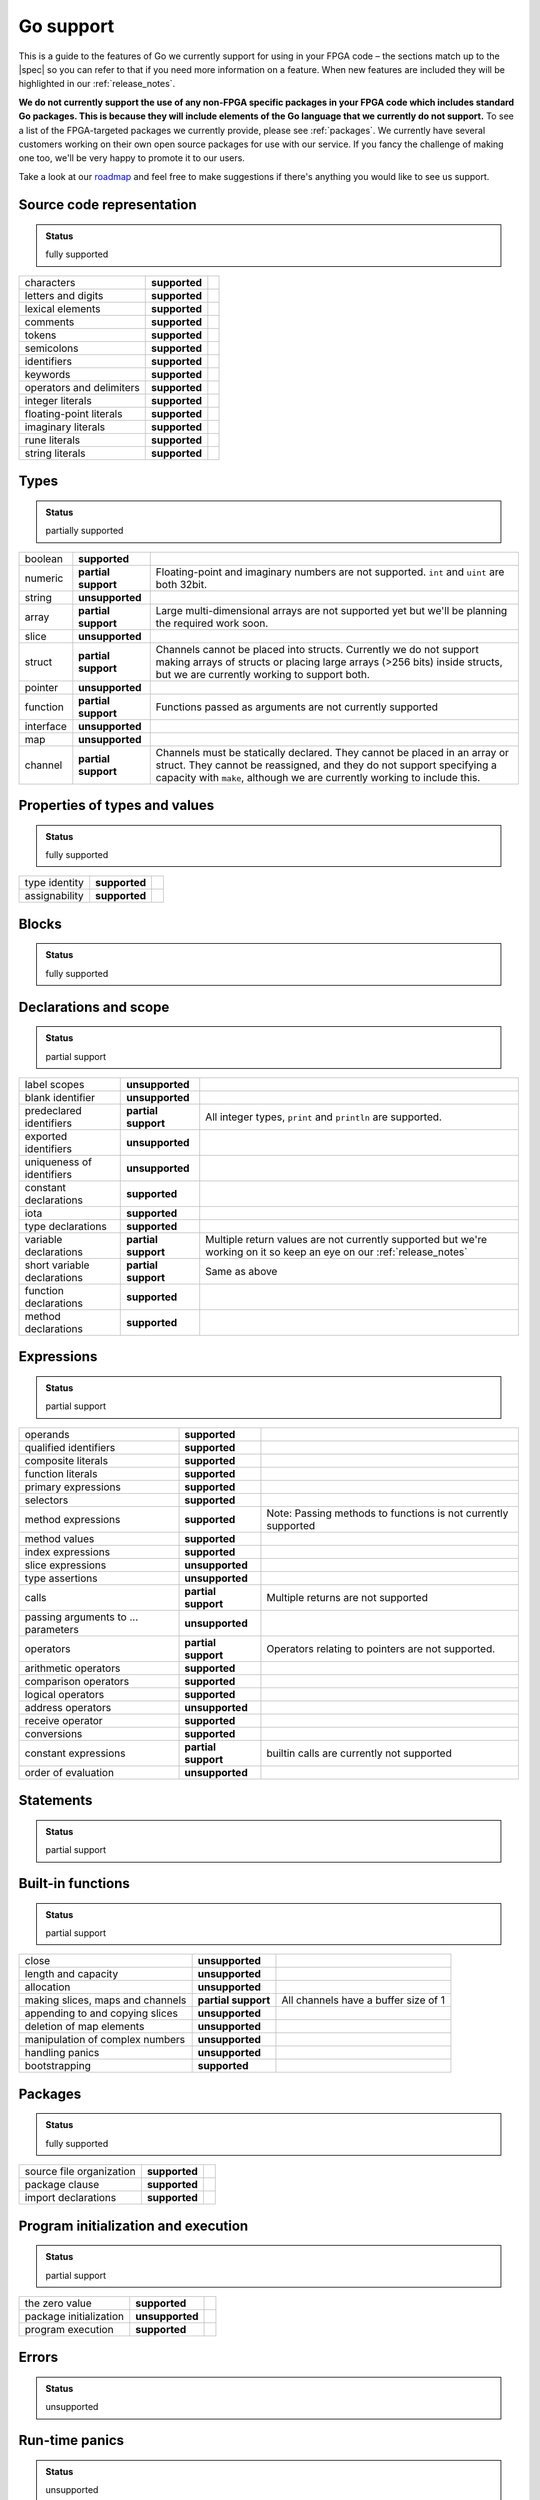 .. _gosupport:

Go support
==========
This is a guide to the features of Go we currently support for using in your FPGA code – the sections match up to the |spec| so you can refer to that if you need more information on a feature. When new features are included they will be highlighted in our :ref:`release_notes`.

**We do not currently support the use of any non-FPGA specific packages in your FPGA code which includes standard Go packages. This is because they will include elements of the Go language that we currently do not support.** To see a list of the FPGA-targeted packages we currently provide, please see :ref:`packages`. We currently have several customers working on their own open source packages for use with our service. If you fancy the challenge of making one too, we'll be very happy to promote it to our users.

Take a look at our `roadmap <https://community.reconfigure.io/t/find-out-what-were-working-on/313>`_ and feel free to make suggestions if there's anything you would like to see us support.

Source code representation
---------------------------

.. admonition:: Status

    fully supported

+--------------------------+---------------+----------------------------------------------------------------------------------------------------------------------------+
| characters               | **supported** |                                                                                                                            |
+--------------------------+---------------+----------------------------------------------------------------------------------------------------------------------------+
| letters and digits       | **supported** |                                                                                                                            |
+--------------------------+---------------+----------------------------------------------------------------------------------------------------------------------------+
| lexical elements         | **supported** |                                                                                                                            |
+--------------------------+---------------+----------------------------------------------------------------------------------------------------------------------------+
| comments                 | **supported** |                                                                                                                            |
+--------------------------+---------------+----------------------------------------------------------------------------------------------------------------------------+
| tokens                   | **supported** |                                                                                                                            |
+--------------------------+---------------+----------------------------------------------------------------------------------------------------------------------------+
| semicolons               | **supported** |                                                                                                                            |
+--------------------------+---------------+----------------------------------------------------------------------------------------------------------------------------+
| identifiers              | **supported** |                                                                                                                            |
+--------------------------+---------------+----------------------------------------------------------------------------------------------------------------------------+
| keywords                 | **supported** |                                                                                                                            |
+--------------------------+---------------+----------------------------------------------------------------------------------------------------------------------------+
| operators and delimiters | **supported** |                                                                                                                            |
+--------------------------+---------------+----------------------------------------------------------------------------------------------------------------------------+
| integer literals         | **supported** |                                                                                                                            |
+--------------------------+---------------+----------------------------------------------------------------------------------------------------------------------------+
| floating-point literals  | **supported** |                                                                                                                            |
+--------------------------+---------------+----------------------------------------------------------------------------------------------------------------------------+
| imaginary literals       | **supported** |                                                                                                                            |
+--------------------------+---------------+----------------------------------------------------------------------------------------------------------------------------+
| rune literals            | **supported** |                                                                                                                            |
+--------------------------+---------------+----------------------------------------------------------------------------------------------------------------------------+
| string literals          | **supported** |                                                                                                                            |
+--------------------------+---------------+----------------------------------------------------------------------------------------------------------------------------+

Types
------
.. admonition:: Status

    partially supported

+-------------+---------------------+-------------------------------------------------------------------------------------------------------------------------------------------------------------------------------------------------------------------------------+
| boolean     | **supported**       |                                                                                                                                                                                                                               |
+-------------+---------------------+-------------------------------------------------------------------------------------------------------------------------------------------------------------------------------------------------------------------------------+
| numeric     | **partial support** | Floating-point and imaginary numbers are not supported. ``int`` and ``uint`` are both 32bit.                                                                                                                                  |
+-------------+---------------------+-------------------------------------------------------------------------------------------------------------------------------------------------------------------------------------------------------------------------------+
| string      | **unsupported**     |                                                                                                                                                                                                                               |
+-------------+---------------------+-------------------------------------------------------------------------------------------------------------------------------------------------------------------------------------------------------------------------------+
| array       | **partial support** | Large multi-dimensional arrays are not supported yet but we'll be planning the required work soon.                                                                                                                            |
+-------------+---------------------+-------------------------------------------------------------------------------------------------------------------------------------------------------------------------------------------------------------------------------+
| slice       | **unsupported**     |                                                                                                                                                                                                                               |
+-------------+---------------------+-------------------------------------------------------------------------------------------------------------------------------------------------------------------------------------------------------------------------------+
| struct      | **partial support** | Channels cannot be placed into structs. Currently we do not support making arrays of structs or placing large arrays (>256 bits) inside structs, but we are currently working to support both.                                |
+-------------+---------------------+-------------------------------------------------------------------------------------------------------------------------------------------------------------------------------------------------------------------------------+
| pointer     | **unsupported**     |                                                                                                                                                                                                                               |
+-------------+---------------------+-------------------------------------------------------------------------------------------------------------------------------------------------------------------------------------------------------------------------------+
| function    | **partial support** | Functions passed as arguments are not currently supported                                                                                                                                                                     |
+-------------+---------------------+-------------------------------------------------------------------------------------------------------------------------------------------------------------------------------------------------------------------------------+
| interface   | **unsupported**     |                                                                                                                                                                                                                               |
+-------------+---------------------+-------------------------------------------------------------------------------------------------------------------------------------------------------------------------------------------------------------------------------+
| map         | **unsupported**     |                                                                                                                                                                                                                               |
+-------------+---------------------+-------------------------------------------------------------------------------------------------------------------------------------------------------------------------------------------------------------------------------+
| channel     | **partial support** | Channels must be statically declared. They cannot be placed in an array or struct. They cannot be reassigned, and they do not support specifying a capacity with ``make``, although we are currently working to include this. |
+-------------+---------------------+-------------------------------------------------------------------------------------------------------------------------------------------------------------------------------------------------------------------------------+

Properties of types and values
------------------------------
.. admonition:: Status

    fully supported

+---------------+-------------------+----------------------------------------------------------------------------------------------------------------------------+
| type identity | **supported**     |                                                                                                                            |
+---------------+-------------------+----------------------------------------------------------------------------------------------------------------------------+
| assignability | **supported**     |                                                                                                                            |
+---------------+-------------------+----------------------------------------------------------------------------------------------------------------------------+

Blocks
------
.. admonition:: Status

    fully supported

Declarations and scope
----------------------
.. admonition:: Status

    partial support

+-----------------------------+---------------------+----------------------------------------------------------------------------------------------------------------------------+
| label scopes                | **unsupported**     |                                                                                                                            |
+-----------------------------+---------------------+----------------------------------------------------------------------------------------------------------------------------+
| blank identifier            | **unsupported**     |                                                                                                                            |
+-----------------------------+---------------------+----------------------------------------------------------------------------------------------------------------------------+
| predeclared identifiers     | **partial support** | All integer types, ``print`` and ``println`` are supported.                                                                |
+-----------------------------+---------------------+----------------------------------------------------------------------------------------------------------------------------+
| exported identifiers        | **unsupported**     |                                                                                                                            |
+-----------------------------+---------------------+----------------------------------------------------------------------------------------------------------------------------+
| uniqueness of identifiers   | **unsupported**     |                                                                                                                            |
+-----------------------------+---------------------+----------------------------------------------------------------------------------------------------------------------------+
| constant declarations       | **supported**       |                                                                                                                            |
+-----------------------------+---------------------+----------------------------------------------------------------------------------------------------------------------------+
| iota                        | **supported**       |                                                                                                                            |
+-----------------------------+---------------------+----------------------------------------------------------------------------------------------------------------------------+
| type declarations           | **supported**       |                                                                                                                            |
+-----------------------------+---------------------+----------------------------------------------------------------------------------------------------------------------------+
| variable declarations       | **partial support** | Multiple return values are not currently supported but we're working on it so keep an eye on our :ref:`release_notes`      |
+-----------------------------+---------------------+----------------------------------------------------------------------------------------------------------------------------+
| short variable declarations | **partial support** | Same as above                                                                                                              |
+-----------------------------+---------------------+----------------------------------------------------------------------------------------------------------------------------+
| function declarations       | **supported**       |                                                                                                                            |
+-----------------------------+---------------------+----------------------------------------------------------------------------------------------------------------------------+
| method declarations         | **supported**       |                                                                                                                            |
+-----------------------------+---------------------+----------------------------------------------------------------------------------------------------------------------------+

Expressions
-----------
.. admonition:: Status

    partial support

+-------------------------------------+---------------------+----------------------------------------------------------------------------------------------------------------------------+
| operands                            | **supported**       |                                                                                                                            |
+-------------------------------------+---------------------+----------------------------------------------------------------------------------------------------------------------------+
| qualified identifiers               | **supported**       |                                                                                                                            |
+-------------------------------------+---------------------+----------------------------------------------------------------------------------------------------------------------------+
| composite literals                  | **supported**       |                                                                                                                            |
+-------------------------------------+---------------------+----------------------------------------------------------------------------------------------------------------------------+
| function literals                   | **supported**       |                                                                                                                            |
+-------------------------------------+---------------------+----------------------------------------------------------------------------------------------------------------------------+
| primary expressions                 | **supported**       |                                                                                                                            |
+-------------------------------------+---------------------+----------------------------------------------------------------------------------------------------------------------------+
| selectors                           | **supported**       |                                                                                                                            |
+-------------------------------------+---------------------+----------------------------------------------------------------------------------------------------------------------------+
| method expressions                  | **supported**       | Note: Passing methods to functions is not currently supported                                                              |
+-------------------------------------+---------------------+----------------------------------------------------------------------------------------------------------------------------+
| method values                       | **supported**       |                                                                                                                            |
+-------------------------------------+---------------------+----------------------------------------------------------------------------------------------------------------------------+
| index expressions                   | **supported**       |                                                                                                                            |
+-------------------------------------+---------------------+----------------------------------------------------------------------------------------------------------------------------+
| slice expressions                   | **unsupported**     |                                                                                                                            |
+-------------------------------------+---------------------+----------------------------------------------------------------------------------------------------------------------------+
| type assertions                     | **unsupported**     |                                                                                                                            |
+-------------------------------------+---------------------+----------------------------------------------------------------------------------------------------------------------------+
| calls                               | **partial support** | Multiple returns are not supported                                                                                         |
+-------------------------------------+---------------------+----------------------------------------------------------------------------------------------------------------------------+
| passing arguments to ... parameters | **unsupported**     |                                                                                                                            |
+-------------------------------------+---------------------+----------------------------------------------------------------------------------------------------------------------------+
| operators                           | **partial support** | Operators relating to pointers are not supported.                                                                          |
+-------------------------------------+---------------------+----------------------------------------------------------------------------------------------------------------------------+
| arithmetic operators                | **supported**       |                                                                                                                            |
+-------------------------------------+---------------------+----------------------------------------------------------------------------------------------------------------------------+
| comparison operators                | **supported**       |                                                                                                                            |
+-------------------------------------+---------------------+----------------------------------------------------------------------------------------------------------------------------+
| logical operators                   | **supported**       |                                                                                                                            |
+-------------------------------------+---------------------+----------------------------------------------------------------------------------------------------------------------------+
| address operators                   | **unsupported**     |                                                                                                                            |
+-------------------------------------+---------------------+----------------------------------------------------------------------------------------------------------------------------+
| receive operator                    | **supported**       |                                                                                                                            |
+-------------------------------------+---------------------+----------------------------------------------------------------------------------------------------------------------------+
| conversions                         | **supported**       |                                                                                                                            |
+-------------------------------------+---------------------+----------------------------------------------------------------------------------------------------------------------------+
| constant expressions                | **partial support** | builtin calls are currently not supported                                                                                  |
+-------------------------------------+---------------------+----------------------------------------------------------------------------------------------------------------------------+
| order of evaluation                 | **unsupported**     |                                                                                                                            |
+-------------------------------------+---------------------+----------------------------------------------------------------------------------------------------------------------------+

Statements
----------
.. admonition:: Status

    partial support

+-------------+---------------------+-----------------------------------------------------------------------------------------------------------------------------------------+
| terminating | **supported**       |                                                                                                                                         |
+-------------+---------------------+-----------------------------------------------------------------------------------------------------------------------------------------+
| empty       | **supported**       |                                                                                                                                         |
+-------------+---------------------+-----------------------------------------------------------------------------------------------------------------------------------------+
| labeled     | **unsupported**     |                                                                                                                                         |
+-------------+---------------------+-----------------------------------------------------------------------------------------------------------------------------------------+
| expression  | **supported**       |                                                                                                                                         |
+-------------+---------------------+-----------------------------------------------------------------------------------------------------------------------------------------+
| send        | **supported**       |                                                                                                                                         |
+-------------+---------------------+-----------------------------------------------------------------------------------------------------------------------------------------+
| IncDec      | **supported**       |                                                                                                                                         |
+-------------+---------------------+-----------------------------------------------------------------------------------------------------------------------------------------+
| assignments | **partial support** | Multiple-return assignments are not currently supported.                                                                                |
+-------------+---------------------+-----------------------------------------------------------------------------------------------------------------------------------------+
| if          | **supported**       |                                                                                                                                         |
+-------------+---------------------+-----------------------------------------------------------------------------------------------------------------------------------------+
| switch      | **partial support** | Type switches are currently not supported.                                                                                              |
+-------------+---------------------+-----------------------------------------------------------------------------------------------------------------------------------------+
| for         | **partial support** | For-loops are supported but for-range-loops currently are not.                                                                          |
+-------------+---------------------+-----------------------------------------------------------------------------------------------------------------------------------------+
| go          | **supported**       |                                                                                                                                         |
+-------------+---------------------+-----------------------------------------------------------------------------------------------------------------------------------------+
| select      | **partial support** | Only receives can happen on a select. For concurrency operations to be preserved, only one select can try to access a channel at a time.|                                                                                                   |
+-------------+---------------------+-----------------------------------------------------------------------------------------------------------------------------------------+
| return      | supported**         |                                                                                                                                         |
+-------------+---------------------+-----------------------------------------------------------------------------------------------------------------------------------------+
| break       | **unsupported**     |                                                                                                                                         |
+-------------+---------------------+-----------------------------------------------------------------------------------------------------------------------------------------+
| continue    | **unsupported**     |                                                                                                                                         |
+-------------+---------------------+-----------------------------------------------------------------------------------------------------------------------------------------+
| goto        | **unsupported**     |                                                                                                                                         |
+-------------+---------------------+-----------------------------------------------------------------------------------------------------------------------------------------+
| fallthrough | **unsupported**     |                                                                                                                                         |
+-------------+---------------------+-----------------------------------------------------------------------------------------------------------------------------------------+
| defer       | **unsupported**     |                                                                                                                                         |
+-------------+---------------------+-----------------------------------------------------------------------------------------------------------------------------------------+

Built-in functions
------------------
.. admonition:: Status

    partial support

+----------------------------------+---------------------+----------------------------------------------------------------------------------------------------------------------------+
| close                            | **unsupported**     |                                                                                                                            |
+----------------------------------+---------------------+----------------------------------------------------------------------------------------------------------------------------+
| length and capacity              | **unsupported**     |                                                                                                                            |
+----------------------------------+---------------------+----------------------------------------------------------------------------------------------------------------------------+
| allocation                       | **unsupported**     |                                                                                                                            |
+----------------------------------+---------------------+----------------------------------------------------------------------------------------------------------------------------+
| making slices, maps and channels | **partial support** | All channels have a buffer size of 1                                                                                       |
+----------------------------------+---------------------+----------------------------------------------------------------------------------------------------------------------------+
| appending to and copying slices  | **unsupported**     |                                                                                                                            |
+----------------------------------+---------------------+----------------------------------------------------------------------------------------------------------------------------+
| deletion of map elements         | **unsupported**     |                                                                                                                            |
+----------------------------------+---------------------+----------------------------------------------------------------------------------------------------------------------------+
| manipulation of complex numbers  | **unsupported**     |                                                                                                                            |
+----------------------------------+---------------------+----------------------------------------------------------------------------------------------------------------------------+
| handling panics                  | **unsupported**     |                                                                                                                            |
+----------------------------------+---------------------+----------------------------------------------------------------------------------------------------------------------------+
| bootstrapping                    | **supported**       |                                                                                                                            |
+----------------------------------+---------------------+----------------------------------------------------------------------------------------------------------------------------+

Packages
--------
.. admonition:: Status

    fully supported

+--------------------------+---------------+----------------------------------------------------------------------------------------------------------------------------+
| source file organization | **supported** |                                                                                                                            |
+--------------------------+---------------+----------------------------------------------------------------------------------------------------------------------------+
| package clause           | **supported** |                                                                                                                            |
+--------------------------+---------------+----------------------------------------------------------------------------------------------------------------------------+
| import declarations      | **supported** |                                                                                                                            |
+--------------------------+---------------+----------------------------------------------------------------------------------------------------------------------------+

Program initialization and execution
------------------------------------
.. admonition:: Status

    partial support

+------------------------+---------------------+----------------------------------------------------------------------------------------------------------------------------+
| the zero value         | **supported**       |                                                                                                                            |
+------------------------+---------------------+----------------------------------------------------------------------------------------------------------------------------+
| package initialization | **unsupported**     |                                                                                                                            |
+------------------------+---------------------+----------------------------------------------------------------------------------------------------------------------------+
| program execution      | **supported**       |                                                                                                                            |
+------------------------+---------------------+----------------------------------------------------------------------------------------------------------------------------+

Errors
-------
.. admonition:: Status

    unsupported

Run-time panics
---------------
.. admonition:: Status

    unsupported

System considerations
---------------------
.. admonition:: Status

    unsupported

+-------------------------------+-----------------+----------------------------------------------------------------------------------------------------------------------------+
| package unsafe                | **unsupported** |                                                                                                                            |
+-------------------------------+-----------------+----------------------------------------------------------------------------------------------------------------------------+
| size and alignment guarantees | **unsupported** |                                                                                                                            |
+-------------------------------+-----------------+----------------------------------------------------------------------------------------------------------------------------+

.. |spec| raw:: html

   <a href="https://golang.org/ref/spec" target="_blank">Go spec</a>

.. |roadmap| raw:: html

   <a href="https://community.reconfigure.io/t/find-out-what-were-working-on/313" target="_blank">roadmap</a>

